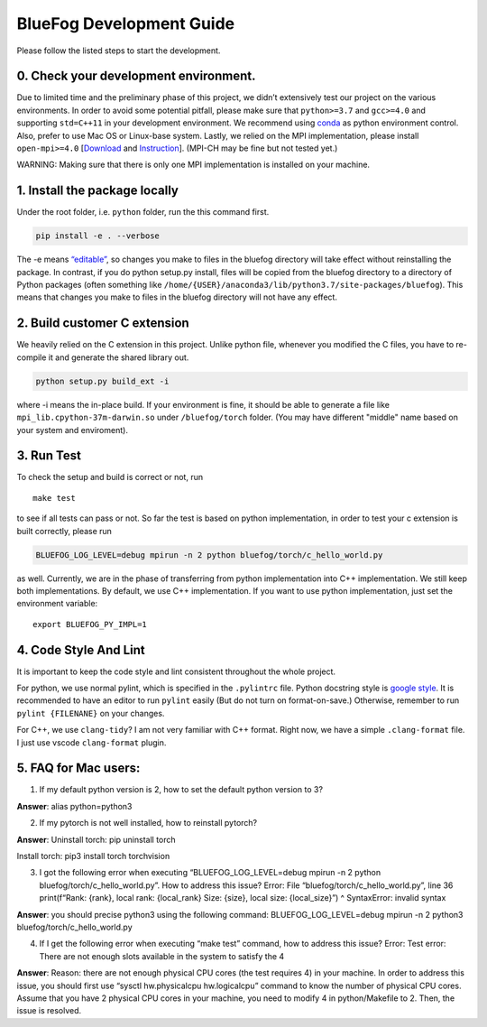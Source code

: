 BlueFog Development Guide
=========================

Please follow the listed steps to start the development.

0. Check your development environment.
--------------------------------------

Due to limited time and the preliminary phase of this project, we didn’t
extensively test our project on the various environments. In order to
avoid some potential pitfall, please make sure that ``python>=3.7`` and
``gcc>=4.0`` and supporting ``std=C++11`` in your development
environment. We recommend using `conda`_ as python environment control.
Also, prefer to use Mac OS or Linux-base system. Lastly, we relied on
the MPI implementation, please install ``open-mpi>=4.0`` [`Download`_
and `Instruction`_]. (MPI-CH may be fine but not tested yet.)

WARNING: Making sure that there is only one MPI implementation is
installed on your machine.

1. Install the package locally
------------------------------

Under the root folder, i.e. ``python`` folder, run the this command
first.

.. code:: bash

   pip install -e . --verbose

The -e means `“editable”`_, so changes you make to files in the bluefog
directory will take effect without reinstalling the package. In
contrast, if you do python setup.py install, files will be copied from
the bluefog directory to a directory of Python packages (often something
like ``/home/{USER}/anaconda3/lib/python3.7/site-packages/bluefog``).
This means that changes you make to files in the bluefog directory will
not have any effect.

2. Build customer C extension
-----------------------------

We heavily relied on the C extension in this project. Unlike python
file, whenever you modified the C files, you have to re-compile it and
generate the shared library out.

.. code:: bash

   python setup.py build_ext -i

where -i means the in-place build. If your environment is fine, it
should be able to generate a file like ``mpi_lib.cpython-37m-darwin.so``
under ``/bluefog/torch`` folder. (You may have different "middle" name
based on your system and enviroment).

3. Run Test
-----------

To check the setup and build is correct or not, run

::

   make test

to see if all tests can pass or not. So far the test is based on python
implementation, in order to test your c extension is built correctly,
please run

.. code:: bash

   BLUEFOG_LOG_LEVEL=debug mpirun -n 2 python bluefog/torch/c_hello_world.py

as well. Currently, we are in the phase of transferring from python
implementation into C++ implementation. We still keep both
implementations. By default, we use C++ implementation. If you want to
use python implementation, just set the environment variable:

::

   export BLUEFOG_PY_IMPL=1

4. Code Style And Lint
----------------------

It is important to keep the code style and lint consistent throughout
the whole project.

For python, we use normal pylint, which is specified in the
``.pylintrc`` file. Python docstring style is `google style`_. It is
recommended to have an editor to run ``pylint`` easily (But do not turn
on format-on-save.) Otherwise, remember to run ``pylint {FILENANE}`` on
your changes.

For C++, we use ``clang-tidy``? I am not very familiar with C++ format.
Right now, we have a simple ``.clang-format`` file. I just use vscode
``clang-format`` plugin.

5. FAQ for Mac users:
---------------------

1. If my default python version is 2, how to set the default python
   version to 3?

**Answer**: alias python=python3

2. If my pytorch is not well installed, how to reinstall pytorch?

**Answer**: Uninstall torch: pip uninstall torch

Install torch: pip3 install torch torchvision

3. I got the following error when executing “BLUEFOG_LOG_LEVEL=debug
   mpirun -n 2 python bluefog/torch/c_hello_world.py”. How to address
   this issue? Error: File “bluefog/torch/c_hello_world.py”, line 36
   print(f“Rank: {rank}, local rank: {local_rank} Size: {size}, local
   size: {local_size}”) ^ SyntaxError: invalid syntax

**Answer**: you should precise python3 using the following command:
BLUEFOG_LOG_LEVEL=debug mpirun -n 2 python3
bluefog/torch/c_hello_world.py

4. If I get the following error when executing “make test” command, how
   to address this issue? Error: Test error: There are not enough slots
   available in the system to satisfy the 4

**Answer**: Reason: there are not enough physical CPU cores (the test
requires 4) in your machine. In order to address this issue, you should
first use “sysctl hw.physicalcpu hw.logicalcpu” command to know the
number of physical CPU cores. Assume that you have 2 physical CPU cores
in your machine, you need to modify 4 in python/Makefile to 2. Then, the
issue is resolved.


.. _conda: https://docs.conda.io/projects/conda/en/latest/user-guide/tasks/manage-environments.html
.. _Download: https://www.open-mpi.org/software/ompi/v4.0/
.. _Instruction: https://www.open-mpi.org/faq/?category=building#easy-build
.. _“editable”: https://pip.pypa.io/en/stable/reference/pip_install/#editable-installs
.. _google style: http://google.github.io/styleguide/pyguide.html#383-functions-and-methods
